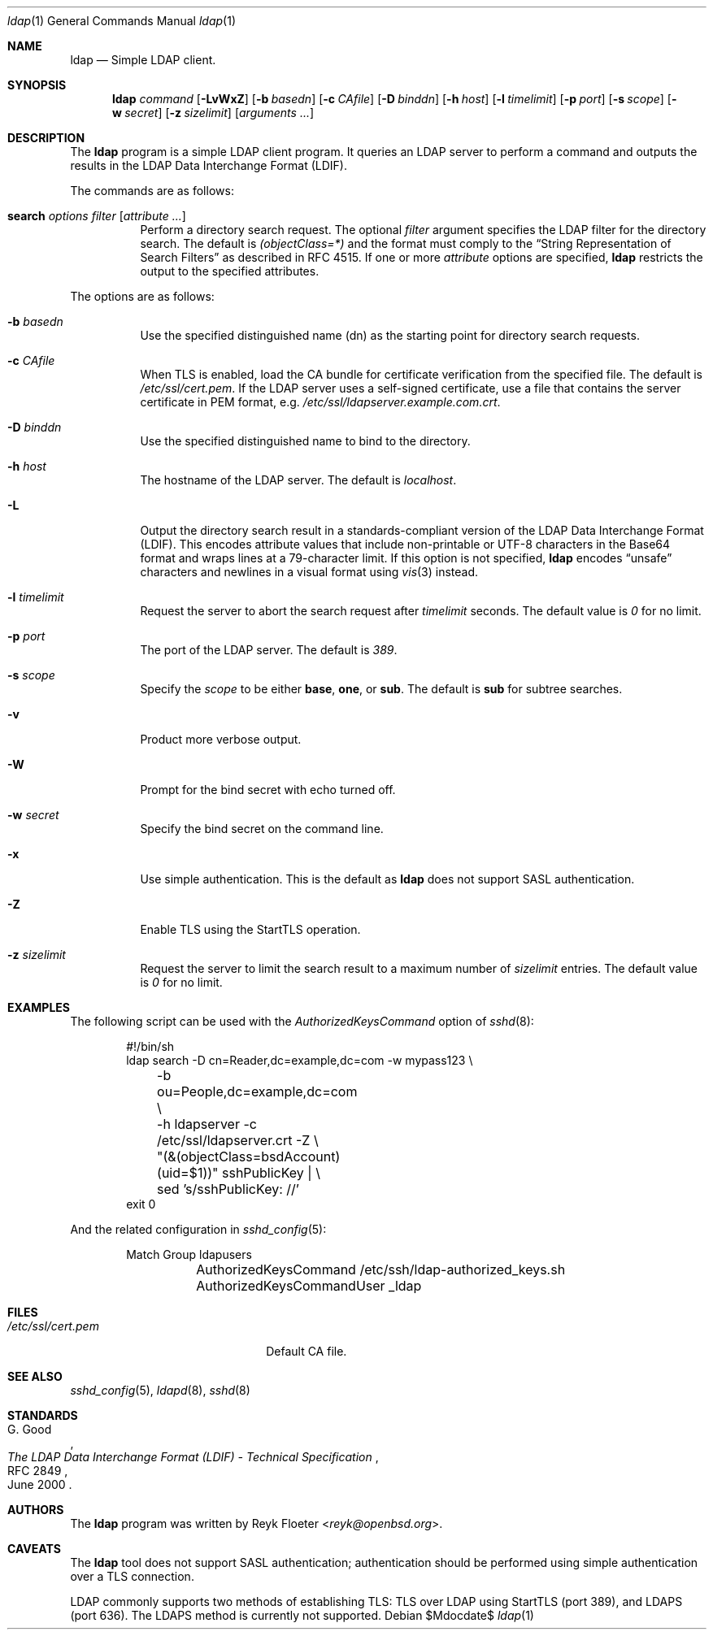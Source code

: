 .\" $OpenBSD$
.\"
.\" Copyright (c) 2018 Reyk Floeter <reyk@openbsd.org>
.\"
.\" Permission to use, copy, modify, and distribute this software for any
.\" purpose with or without fee is hereby granted, provided that the above
.\" copyright notice and this permission notice appear in all copies.
.\"
.\" THE SOFTWARE IS PROVIDED "AS IS" AND THE AUTHOR DISCLAIMS ALL WARRANTIES
.\" WITH REGARD TO THIS SOFTWARE INCLUDING ALL IMPLIED WARRANTIES OF
.\" MERCHANTABILITY AND FITNESS. IN NO EVENT SHALL THE AUTHOR BE LIABLE FOR
.\" ANY SPECIAL, DIRECT, INDIRECT, OR CONSEQUENTIAL DAMAGES OR ANY DAMAGES
.\" WHATSOEVER RESULTING FROM LOSS OF USE, DATA OR PROFITS, WHETHER IN AN
.\" ACTION OF CONTRACT, NEGLIGENCE OR OTHER TORTIOUS ACTION, ARISING OUT OF
.\" OR IN CONNECTION WITH THE USE OR PERFORMANCE OF THIS SOFTWARE.
.\"
.Dd $Mdocdate$
.Dt ldap 1
.Os
.Sh NAME
.Nm ldap
.Nd Simple LDAP client.
.Sh SYNOPSIS
.Nm ldap
.Ar command
.Op Fl LvWxZ
.Op Fl b Ar basedn
.Op Fl c Ar CAfile
.Op Fl D Ar binddn
.Op Fl h Ar host
.Op Fl l Ar timelimit
.Op Fl p Ar port
.Op Fl s Ar scope
.Op Fl w Ar secret
.Op Fl z Ar sizelimit
.Op Ar arguments ...
.Sh DESCRIPTION
The
.Nm
program is a simple LDAP client program.
It queries an LDAP server to perform a command and outputs the results
in the LDAP Data Interchange Format (LDIF).
.Pp
The commands are as follows:
.Bl -tag -width Ds
.It Cm search Ar options Ar filter Op Ar attribute ...
Perform a directory search request.
The optional
.Ar filter
argument specifies the LDAP filter for the directory search.
The default is
.Ar (objectClass=*)
and the format must comply to the
.Dq String Representation of Search Filters
as described in RFC 4515.
If one or more
.Ar attribute
options are specified,
.Nm
restricts the output to the specified attributes.
.El
.Pp
The options are as follows:
.Bl -tag -width Ds
.It Fl b Ar basedn
Use the specified distinguished name (dn) as the starting point for
directory search requests.
.It Fl c Ar CAfile
When TLS is enabled, load the CA bundle for certificate verification
from the specified file.
The default is
.Pa /etc/ssl/cert.pem .
If the LDAP server uses a self-signed certificate,
use a file that contains the server certificate in PEM format, e.g.
.Pa /etc/ssl/ldapserver.example.com.crt .
.It Fl D Ar binddn
Use the specified distinguished name to bind to the directory.
.It Fl h Ar host
The hostname of the LDAP server.
The default is
.Ar localhost .
.It Fl L
Output the directory search result in a standards-compliant version of
the LDAP Data Interchange Format (LDIF).
This encodes attribute values that include non-printable or UTF-8
characters in the Base64 format and wraps lines at a 79-character limit.
If this option is not specified,
.Nm
encodes
.Dq unsafe
characters and newlines in a visual format using
.Xr vis 3
instead.
.It Fl l Ar timelimit
Request the server to abort the search request after
.Ar timelimit
seconds.
The default value is
.Ar 0
for no limit.
.It Fl p Ar port
The port of the LDAP server.
The default is
.Ar 389 .
.It Fl s Ar scope
Specify the
.Ar scope
to be either
.Ic base ,
.Ic one ,
or
.Ic sub .
The default is
.Ic sub
for subtree searches.
.It Fl v
Product more verbose output.
.It Fl W
Prompt for the bind secret with echo turned off.
.It Fl w Ar secret
Specify the bind secret on the command line.
.It Fl x
Use simple authentication.
This is the default as
.Nm
does not support SASL authentication.
.It Fl Z
Enable TLS using the StartTLS operation.
.It Fl z Ar sizelimit
Request the server to limit the search result to a maximum number of
.Ar sizelimit
entries.
The default value is
.Ar 0
for no limit.
.El
.Sh EXAMPLES
The following script can be used with the
.Ar AuthorizedKeysCommand
option of
.Xr sshd 8 :
.Bd -literal -offset indent
#!/bin/sh
ldap search -D cn=Reader,dc=example,dc=com -w mypass123 \e
	-b ou=People,dc=example,dc=com \e
	-h ldapserver -c /etc/ssl/ldapserver.crt -Z \e
	"(&(objectClass=bsdAccount)(uid=$1))" sshPublicKey | \e
	sed 's/sshPublicKey: //'
exit 0
.Ed
.Pp
And the related configuration in
.Xr sshd_config 5 :
.Bd -literal -offset indent
Match Group ldapusers
	AuthorizedKeysCommand /etc/ssh/ldap-authorized_keys.sh
	AuthorizedKeysCommandUser _ldap
.Ed
.Sh FILES
.Bl -tag -width "/etc/ssl/cert.pemXXX" -compact
.It Pa /etc/ssl/cert.pem
Default CA file.
.El
.Sh SEE ALSO
.Xr sshd_config 5 ,
.Xr ldapd 8 ,
.Xr sshd 8
.Sh STANDARDS
.Rs
.%A G. Good
.%D June 2000
.%R RFC 2849
.%T The LDAP Data Interchange Format (LDIF) - Technical Specification
.Re
.Pp
.Rs
.%A M. Smith, Ed.
.%A T. Howes
.%D June 2006
.%R RFC 4515
.%T Lightweight Directory Access Protocol (LDAP): String Representation of Search Filters
.Sh AUTHORS
.An -nosplit
The
.Nm
program was written by
.An Reyk Floeter Aq Mt reyk@openbsd.org .
.Sh CAVEATS
The
.Nm
tool does not support SASL authentication;
authentication should be performed using simple authentication over a
TLS connection.
.Pp
LDAP commonly supports two methods of establishing TLS:
TLS over LDAP using StartTLS (port 389), and LDAPS (port 636).
The LDAPS method is currently not supported.
